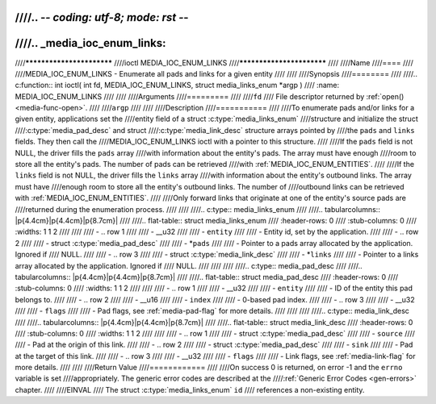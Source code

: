 ////.. -*- coding: utf-8; mode: rst -*-
////
////.. _media_ioc_enum_links:
////
////**************************
////ioctl MEDIA_IOC_ENUM_LINKS
////**************************
////
////Name
////====
////
////MEDIA_IOC_ENUM_LINKS - Enumerate all pads and links for a given entity
////
////
////Synopsis
////========
////
////.. c:function:: int ioctl( int fd, MEDIA_IOC_ENUM_LINKS, struct media_links_enum *argp )
////    :name: MEDIA_IOC_ENUM_LINKS
////
////
////Arguments
////=========
////
////``fd``
////    File descriptor returned by :ref:`open() <media-func-open>`.
////
////``argp``
////
////
////Description
////===========
////
////To enumerate pads and/or links for a given entity, applications set the
////entity field of a struct :c:type:`media_links_enum`
////structure and initialize the struct
////:c:type:`media_pad_desc` and struct
////:c:type:`media_link_desc` structure arrays pointed by
////the ``pads`` and ``links`` fields. They then call the
////MEDIA_IOC_ENUM_LINKS ioctl with a pointer to this structure.
////
////If the ``pads`` field is not NULL, the driver fills the ``pads`` array
////with information about the entity's pads. The array must have enough
////room to store all the entity's pads. The number of pads can be retrieved
////with :ref:`MEDIA_IOC_ENUM_ENTITIES`.
////
////If the ``links`` field is not NULL, the driver fills the ``links`` array
////with information about the entity's outbound links. The array must have
////enough room to store all the entity's outbound links. The number of
////outbound links can be retrieved with :ref:`MEDIA_IOC_ENUM_ENTITIES`.
////
////Only forward links that originate at one of the entity's source pads are
////returned during the enumeration process.
////
////
////.. c:type:: media_links_enum
////
////.. tabularcolumns:: |p{4.4cm}|p{4.4cm}|p{8.7cm}|
////
////.. flat-table:: struct media_links_enum
////    :header-rows:  0
////    :stub-columns: 0
////    :widths:       1 1 2
////
////
////    -  .. row 1
////
////       -  __u32
////
////       -  ``entity``
////
////       -  Entity id, set by the application.
////
////    -  .. row 2
////
////       -  struct :c:type:`media_pad_desc`
////
////       -  \*\ ``pads``
////
////       -  Pointer to a pads array allocated by the application. Ignored if
////	  NULL.
////
////    -  .. row 3
////
////       -  struct :c:type:`media_link_desc`
////
////       -  \*\ ``links``
////
////       -  Pointer to a links array allocated by the application. Ignored if
////	  NULL.
////
////
////
////.. c:type:: media_pad_desc
////
////.. tabularcolumns:: |p{4.4cm}|p{4.4cm}|p{8.7cm}|
////
////.. flat-table:: struct media_pad_desc
////    :header-rows:  0
////    :stub-columns: 0
////    :widths:       1 1 2
////
////
////    -  .. row 1
////
////       -  __u32
////
////       -  ``entity``
////
////       -  ID of the entity this pad belongs to.
////
////    -  .. row 2
////
////       -  __u16
////
////       -  ``index``
////
////       -  0-based pad index.
////
////    -  .. row 3
////
////       -  __u32
////
////       -  ``flags``
////
////       -  Pad flags, see :ref:`media-pad-flag` for more details.
////
////
////
////.. c:type:: media_link_desc
////
////.. tabularcolumns:: |p{4.4cm}|p{4.4cm}|p{8.7cm}|
////
////.. flat-table:: struct media_link_desc
////    :header-rows:  0
////    :stub-columns: 0
////    :widths:       1 1 2
////
////
////    -  .. row 1
////
////       -  struct :c:type:`media_pad_desc`
////
////       -  ``source``
////
////       -  Pad at the origin of this link.
////
////    -  .. row 2
////
////       -  struct :c:type:`media_pad_desc`
////
////       -  ``sink``
////
////       -  Pad at the target of this link.
////
////    -  .. row 3
////
////       -  __u32
////
////       -  ``flags``
////
////       -  Link flags, see :ref:`media-link-flag` for more details.
////
////
////Return Value
////============
////
////On success 0 is returned, on error -1 and the ``errno`` variable is set
////appropriately. The generic error codes are described at the
////:ref:`Generic Error Codes <gen-errors>` chapter.
////
////EINVAL
////    The struct :c:type:`media_links_enum` ``id``
////    references a non-existing entity.
